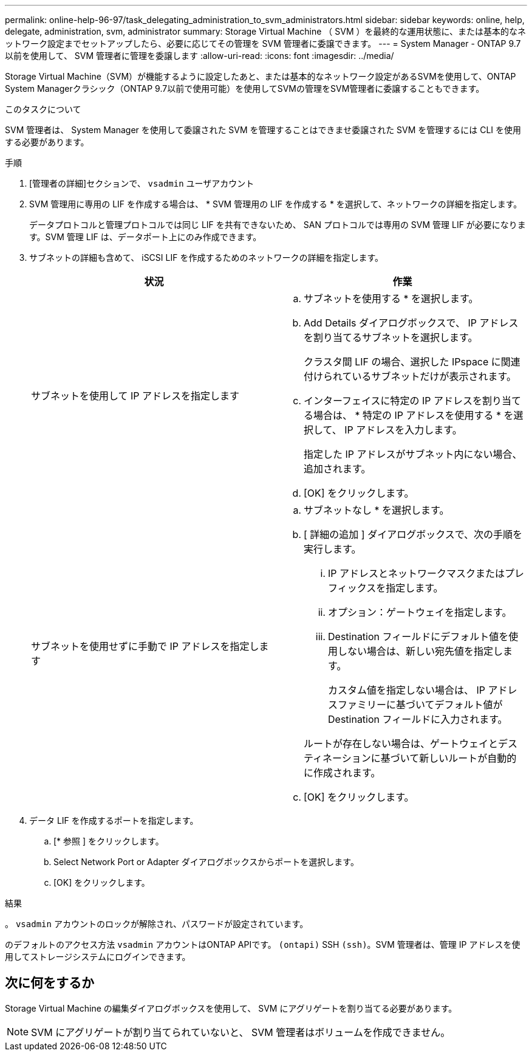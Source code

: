 ---
permalink: online-help-96-97/task_delegating_administration_to_svm_administrators.html 
sidebar: sidebar 
keywords: online, help, delegate, administration, svm, administrator 
summary: Storage Virtual Machine （ SVM ）を最終的な運用状態に、または基本的なネットワーク設定までセットアップしたら、必要に応じてその管理を SVM 管理者に委譲できます。 
---
= System Manager - ONTAP 9.7 以前を使用して、 SVM 管理者に管理を委譲します
:allow-uri-read: 
:icons: font
:imagesdir: ../media/


[role="lead"]
Storage Virtual Machine（SVM）が機能するように設定したあと、または基本的なネットワーク設定があるSVMを使用して、ONTAP System Managerクラシック（ONTAP 9.7以前で使用可能）を使用してSVMの管理をSVM管理者に委譲することもできます。

.このタスクについて
SVM 管理者は、 System Manager を使用して委譲された SVM を管理することはできませ委譲された SVM を管理するには CLI を使用する必要があります。

.手順
. [管理者の詳細]セクションで、 `vsadmin` ユーザアカウント
. SVM 管理用に専用の LIF を作成する場合は、 * SVM 管理用の LIF を作成する * を選択して、ネットワークの詳細を指定します。
+
データプロトコルと管理プロトコルでは同じ LIF を共有できないため、 SAN プロトコルでは専用の SVM 管理 LIF が必要になります。SVM 管理 LIF は、データポート上にのみ作成できます。

. サブネットの詳細も含めて、 iSCSI LIF を作成するためのネットワークの詳細を指定します。
+
|===
| 状況 | 作業 


 a| 
サブネットを使用して IP アドレスを指定します
 a| 
.. サブネットを使用する * を選択します。
.. Add Details ダイアログボックスで、 IP アドレスを割り当てるサブネットを選択します。
+
クラスタ間 LIF の場合、選択した IPspace に関連付けられているサブネットだけが表示されます。

.. インターフェイスに特定の IP アドレスを割り当てる場合は、 * 特定の IP アドレスを使用する * を選択して、 IP アドレスを入力します。
+
指定した IP アドレスがサブネット内にない場合、追加されます。

.. [OK] をクリックします。




 a| 
サブネットを使用せずに手動で IP アドレスを指定します
 a| 
.. サブネットなし * を選択します。
.. [ 詳細の追加 ] ダイアログボックスで、次の手順を実行します。
+
... IP アドレスとネットワークマスクまたはプレフィックスを指定します。
... オプション：ゲートウェイを指定します。
... Destination フィールドにデフォルト値を使用しない場合は、新しい宛先値を指定します。
+
カスタム値を指定しない場合は、 IP アドレスファミリーに基づいてデフォルト値が Destination フィールドに入力されます。

+
ルートが存在しない場合は、ゲートウェイとデスティネーションに基づいて新しいルートが自動的に作成されます。



.. [OK] をクリックします。


|===
. データ LIF を作成するポートを指定します。
+
.. [* 参照 ] をクリックします。
.. Select Network Port or Adapter ダイアログボックスからポートを選択します。
.. [OK] をクリックします。




.結果
。 `vsadmin` アカウントのロックが解除され、パスワードが設定されています。

のデフォルトのアクセス方法 `vsadmin` アカウントはONTAP APIです。 `(ontapi)` SSH `(ssh)`。SVM 管理者は、管理 IP アドレスを使用してストレージシステムにログインできます。



== 次に何をするか

Storage Virtual Machine の編集ダイアログボックスを使用して、 SVM にアグリゲートを割り当てる必要があります。

[NOTE]
====
SVM にアグリゲートが割り当てられていないと、 SVM 管理者はボリュームを作成できません。

====